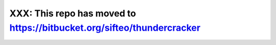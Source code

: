 XXX: This repo has moved to https://bitbucket.org/sifteo/thundercracker
========================================================================
